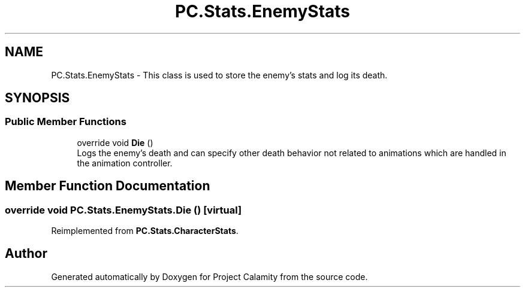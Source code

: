 .TH "PC.Stats.EnemyStats" 3 "Fri Dec 9 2022" "Project Calamity" \" -*- nroff -*-
.ad l
.nh
.SH NAME
PC.Stats.EnemyStats \- This class is used to store the enemy's stats and log its death\&.   

.SH SYNOPSIS
.br
.PP
.SS "Public Member Functions"

.in +1c
.ti -1c
.RI "override void \fBDie\fP ()"
.br
.RI "Logs the enemy's death and can specify other death behavior not related to animations which are handled in the animation controller\&.  "
.in -1c
.SH "Member Function Documentation"
.PP 
.SS "override void PC\&.Stats\&.EnemyStats\&.Die ()\fC [virtual]\fP"

.PP
Reimplemented from \fBPC\&.Stats\&.CharacterStats\fP\&.

.SH "Author"
.PP 
Generated automatically by Doxygen for Project Calamity from the source code\&.
